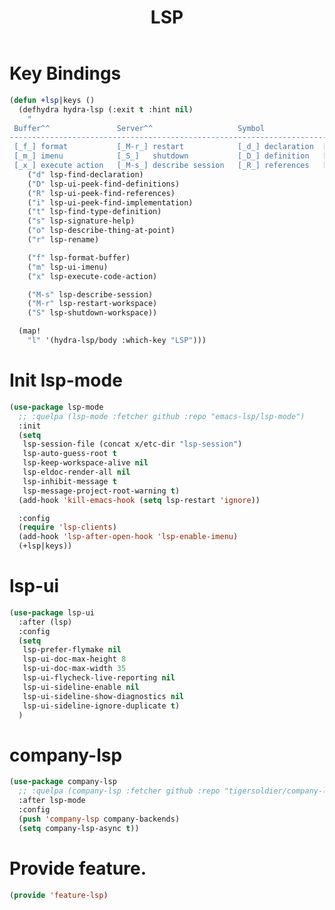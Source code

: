 # -*- after-save-hook: org-babel-tangle; -*-
#+TITLE: LSP
#+PROPERTY: header-args :tangle (concat x/lisp-dir "feature-lsp.el")

* Key Bindings

#+begin_src emacs-lisp
(defun +lsp|keys ()
  (defhydra hydra-lsp (:exit t :hint nil)
    "
 Buffer^^               Server^^                   Symbol
-------------------------------------------------------------------------------------
 [_f_] format           [_M-r_] restart            [_d_] declaration  [_i_] implementation  [_o_] documentation
 [_m_] imenu            [_S_]   shutdown           [_D_] definition   [_t_] type            [_r_] rename
 [_x_] execute action   [_M-s_] describe session   [_R_] references   [_s_] signature"
    ("d" lsp-find-declaration)
    ("D" lsp-ui-peek-find-definitions)
    ("R" lsp-ui-peek-find-references)
    ("i" lsp-ui-peek-find-implementation)
    ("t" lsp-find-type-definition)
    ("s" lsp-signature-help)
    ("o" lsp-describe-thing-at-point)
    ("r" lsp-rename)

    ("f" lsp-format-buffer)
    ("m" lsp-ui-imenu)
    ("x" lsp-execute-code-action)

    ("M-s" lsp-describe-session)
    ("M-r" lsp-restart-workspace)
    ("S" lsp-shutdown-workspace))

  (map!
    "l" '(hydra-lsp/body :which-key "LSP")))
#+end_src

* Init lsp-mode

#+begin_src emacs-lisp
(use-package lsp-mode
  ;; :quelpa (lsp-mode :fetcher github :repo "emacs-lsp/lsp-mode")
  :init
  (setq
   lsp-session-file (concat x/etc-dir "lsp-session")
   lsp-auto-guess-root t
   lsp-keep-workspace-alive nil
   lsp-eldoc-render-all nil
   lsp-inhibit-message t
   lsp-message-project-root-warning t)
  (add-hook 'kill-emacs-hook (setq lsp-restart 'ignore))

  :config
  (require 'lsp-clients)
  (add-hook 'lsp-after-open-hook 'lsp-enable-imenu)
  (+lsp|keys))
#+end_src

* lsp-ui

#+begin_src emacs-lisp
(use-package lsp-ui
  :after (lsp)
  :config
  (setq
   lsp-prefer-flymake nil
   lsp-ui-doc-max-height 8
   lsp-ui-doc-max-width 35
   lsp-ui-flycheck-live-reporting nil
   lsp-ui-sideline-enable nil
   lsp-ui-sideline-show-diagnostics nil
   lsp-ui-sideline-ignore-duplicate t)
  )

#+end_src

* company-lsp

#+begin_src emacs-lisp
(use-package company-lsp
  ;; :quelpa (company-lsp :fetcher github :repo "tigersoldier/company-lsp")
  :after lsp-mode
  :config
  (push 'company-lsp company-backends)
  (setq company-lsp-async t))
#+end_src

* Provide feature.
#+begin_src emacs-lisp
(provide 'feature-lsp)
#+end_src
